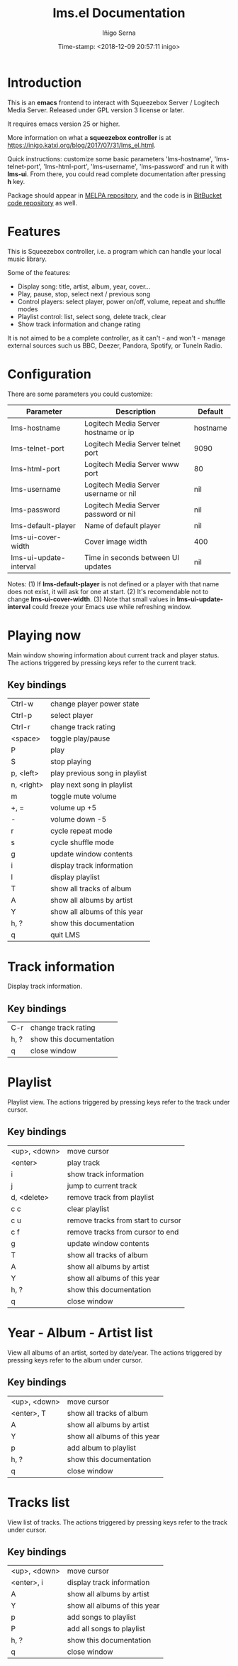 #+TITLE: lms.el Documentation
#+AUTHOR: Iñigo Serna
#+DATE: Time-stamp: <2018-12-09 20:57:11 inigo>

* Introduction
This is an *emacs* frontend to interact with Squeezebox Server / Logitech Media Server.
Released under GPL version 3 license or later.

It requires emacs version 25 or higher.

More information on what a *squeezebox controller* is at https://inigo.katxi.org/blog/2017/07/31/lms_el.html.

Quick instructions: customize some basic parameters 'lms-hostname', 'lms-telnet-port', 'lms-html-port', 'lms-username', 'lms-password' and run it with *lms-ui*.
From there, you could read complete documentation after pressing *h* key.

Package should appear in [[https://melpa.org][MELPA repository]], and the code is in [[https://bitbucket.com/inigoserna/lms.el][BitBucket code repository]] as well.

* Features
This is Squeezebox controller, i.e. a program which can handle your local music library.

Some of the features:
- Display song: title, artist, album, year, cover…
- Play, pause, stop, select next / previous song
- Control players: select player, power on/off, volume, repeat and shuffle modes
- Playlist control: list, select song, delete track, clear
- Show track information and change rating

It is not aimed to be a complete controller, as it can't - and won't - manage external sources such us BBC, Deezer, Pandora, Spotify, or TuneIn Radio.

* Configuration
There are some parameters you could customize:
|------------------------+---------------------------------------+----------|
| Parameter              | Description                           | Default  |
|------------------------+---------------------------------------+----------|
| lms-hostname           | Logitech Media Server hostname or ip  | hostname |
| lms-telnet-port        | Logitech Media Server telnet port     | 9090     |
| lms-html-port          | Logitech Media Server www port        | 80       |
| lms-username           | Logitech Media Server username or nil | nil      |
| lms-password           | Logitech Media Server password or nil | nil      |
| lms-default-player     | Name of default player                | nil      |
| lms-ui-cover-width     | Cover image width                     | 400      |
| lms-ui-update-interval | Time in seconds between UI updates    | nil      |
|------------------------+---------------------------------------+----------|
Notes:
(1) If *lms-default-player* is not defined or a player with that name does not exist, it will ask for one at start.
(2) It's recomendable not to change *lms-ui-cover-width*.
(3) Note that small values in *lms-ui-update-interval* could freeze your Emacs use while refreshing window.

* Playing now
Main window showing information about current track and player status.
The actions triggered by pressing keys refer to the current track.
** Key bindings
|------------+--------------------------------|
| Ctrl-w     | change player power state      |
| Ctrl-p     | select player                  |
| Ctrl-r     | change track rating            |
| <space>    | toggle play/pause              |
| P          | play                           |
| S          | stop playing                   |
| p, <left>  | play previous song in playlist |
| n, <right> | play next song in playlist     |
| m          | toggle mute volume             |
| +, =       | volume up +5                   |
| -          | volume down -5                 |
| r          | cycle repeat mode              |
| s          | cycle shuffle mode             |
| g          | update window contents         |
| i          | display track information      |
| l          | display playlist               |
| T          | show all tracks of album       |
| A          | show all albums by artist      |
| Y          | show all albums of this year   |
| h, ?       | show this documentation        |
| q          | quit LMS                       |
|------------+--------------------------------|

* Track information
Display track information.
** Key bindings
|------+-------------------------|
| C-r  | change track rating     |
| h, ? | show this documentation |
| q    | close window            |
|------+-------------------------|

* Playlist
Playlist view.
The actions triggered by pressing keys refer to the track under cursor.
** Key bindings
|--------------+------------------------------------|
| <up>, <down> | move cursor                        |
| <enter>      | play track                         |
| i            | show track information             |
| j            | jump to current track              |
| d, <delete>  | remove track from playlist         |
| c c          | clear playlist                     |
| c u          | remove tracks from start to cursor |
| c f          | remove tracks from cursor to end   |
| g            | update window contents             |
| T            | show all tracks of album           |
| A            | show all albums by artist          |
| Y            | show all albums of this year       |
| h, ?         | show this documentation            |
| q            | close window                       |
|--------------+------------------------------------|

* Year - Album - Artist list
View all albums of an artist, sorted by date/year.
The actions triggered by pressing keys refer to the album under cursor.
** Key bindings
|--------------+------------------------------|
| <up>, <down> | move cursor                  |
| <enter>, T   | show all tracks of album     |
| A            | show all albums by artist    |
| Y            | show all albums of this year |
| p            | add album to playlist        |
| h, ?         | show this documentation      |
| q            | close window                 |
|--------------+------------------------------|

* Tracks list
View list of tracks.
The actions triggered by pressing keys refer to the track under cursor.
** Key bindings
|--------------+------------------------------|
| <up>, <down> | move cursor                  |
| <enter>, i   | display track information    |
| A            | show all albums by artist    |
| Y            | show all albums of this year |
| p            | add songs to playlist        |
| P            | add all songs to playlist    |
| h, ?         | show this documentation      |
| q            | close window                 |
|--------------+------------------------------|
